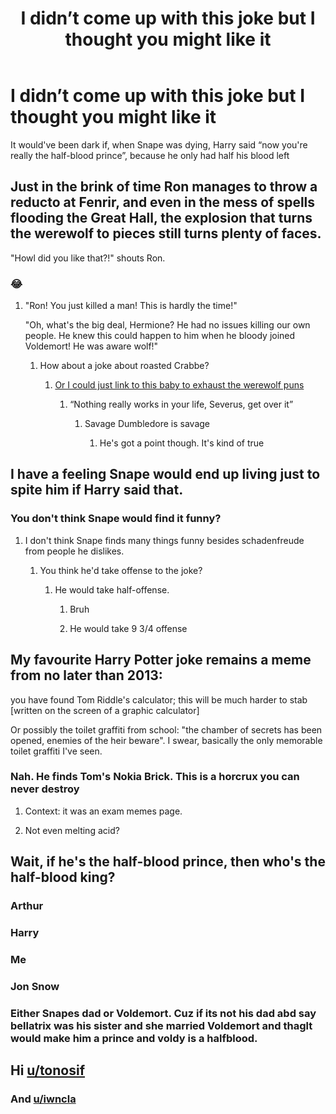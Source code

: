 #+TITLE: I didn’t come up with this joke but I thought you might like it

* I didn’t come up with this joke but I thought you might like it
:PROPERTIES:
:Score: 60
:DateUnix: 1615229969.0
:DateShort: 2021-Mar-08
:FlairText: Discussion
:END:
It would've been dark if, when Snape was dying, Harry said “now you're really the half-blood prince”, because he only had half his blood left


** Just in the brink of time Ron manages to throw a reducto at Fenrir, and even in the mess of spells flooding the Great Hall, the explosion that turns the werewolf to pieces still turns plenty of faces.

"Howl did you like that?!" shouts Ron.
:PROPERTIES:
:Author: Jon_Riptide
:Score: 39
:DateUnix: 1615230527.0
:DateShort: 2021-Mar-08
:END:

*** 😂
:PROPERTIES:
:Score: 4
:DateUnix: 1615230739.0
:DateShort: 2021-Mar-08
:END:

**** "Ron! You just killed a man! This is hardly the time!"

"Oh, what's the big deal, Hermione? He had no issues killing our own people. He knew this could happen to him when he bloody joined Voldemort! He was aware wolf!"
:PROPERTIES:
:Author: Jon_Riptide
:Score: 37
:DateUnix: 1615231202.0
:DateShort: 2021-Mar-08
:END:

***** How about a joke about roasted Crabbe?
:PROPERTIES:
:Score: 8
:DateUnix: 1615231942.0
:DateShort: 2021-Mar-08
:END:

****** [[https://i.pinimg.com/originals/8d/54/3c/8d543c30ba018776dcbe378e3ce6df20.jpg][Or I could just link to this baby to exhaust the werewolf puns]]
:PROPERTIES:
:Author: Jon_Riptide
:Score: 18
:DateUnix: 1615232252.0
:DateShort: 2021-Mar-08
:END:

******* “Nothing really works in your life, Severus, get over it”
:PROPERTIES:
:Score: 13
:DateUnix: 1615232857.0
:DateShort: 2021-Mar-08
:END:

******** Savage Dumbledore is savage
:PROPERTIES:
:Author: Jon_Riptide
:Score: 11
:DateUnix: 1615266187.0
:DateShort: 2021-Mar-09
:END:

********* He's got a point though. It's kind of true
:PROPERTIES:
:Score: 2
:DateUnix: 1615318566.0
:DateShort: 2021-Mar-09
:END:


** I have a feeling Snape would end up living just to spite him if Harry said that.
:PROPERTIES:
:Author: Juliett_Alpha
:Score: 17
:DateUnix: 1615257902.0
:DateShort: 2021-Mar-09
:END:

*** You don't think Snape would find it funny?
:PROPERTIES:
:Score: 7
:DateUnix: 1615258860.0
:DateShort: 2021-Mar-09
:END:

**** I don't think Snape finds many things funny besides schadenfreude from people he dislikes.
:PROPERTIES:
:Author: Juliett_Alpha
:Score: 10
:DateUnix: 1615258947.0
:DateShort: 2021-Mar-09
:END:

***** You think he'd take offense to the joke?
:PROPERTIES:
:Score: 5
:DateUnix: 1615262152.0
:DateShort: 2021-Mar-09
:END:

****** He would take half-offense.
:PROPERTIES:
:Author: BulutTheCat
:Score: 9
:DateUnix: 1615309132.0
:DateShort: 2021-Mar-09
:END:

******* Bruh
:PROPERTIES:
:Author: HELLOOOOOOooooot
:Score: 4
:DateUnix: 1615312306.0
:DateShort: 2021-Mar-09
:END:


******* He would take 9 3/4 offense
:PROPERTIES:
:Score: 3
:DateUnix: 1615320167.0
:DateShort: 2021-Mar-09
:END:


** My favourite Harry Potter joke remains a meme from no later than 2013:

you have found Tom Riddle's calculator; this will be much harder to stab [written on the screen of a graphic calculator]

Or possibly the toilet graffiti from school: "the chamber of secrets has been opened, enemies of the heir beware". I swear, basically the only memorable toilet graffiti I've seen.
:PROPERTIES:
:Author: FrameworkisDigimon
:Score: 6
:DateUnix: 1615266653.0
:DateShort: 2021-Mar-09
:END:

*** Nah. He finds Tom's Nokia Brick. This is a horcrux you can never destroy
:PROPERTIES:
:Author: EntrepreneurWooden99
:Score: 12
:DateUnix: 1615280143.0
:DateShort: 2021-Mar-09
:END:

**** Context: it was an exam memes page.
:PROPERTIES:
:Author: FrameworkisDigimon
:Score: 3
:DateUnix: 1615280952.0
:DateShort: 2021-Mar-09
:END:


**** Not even melting acid?
:PROPERTIES:
:Author: chino514
:Score: 0
:DateUnix: 1616611409.0
:DateShort: 2021-Mar-24
:END:


** Wait, if he's the half-blood prince, then who's the half-blood king?
:PROPERTIES:
:Author: chino514
:Score: 5
:DateUnix: 1615245730.0
:DateShort: 2021-Mar-09
:END:

*** Arthur
:PROPERTIES:
:Author: Lys_456
:Score: 2
:DateUnix: 1615258253.0
:DateShort: 2021-Mar-09
:END:


*** Harry
:PROPERTIES:
:Score: 2
:DateUnix: 1615251625.0
:DateShort: 2021-Mar-09
:END:


*** Me
:PROPERTIES:
:Author: Queen_Ares
:Score: 1
:DateUnix: 1615289041.0
:DateShort: 2021-Mar-09
:END:


*** Jon Snow
:PROPERTIES:
:Author: Jon_Riptide
:Score: 1
:DateUnix: 1615318554.0
:DateShort: 2021-Mar-09
:END:


*** Either Snapes dad or Voldemort. Cuz if its not his dad abd say bellatrix was his sister and she married Voldemort and thaglt would make him a prince and voldy is a halfblood.
:PROPERTIES:
:Author: Melodic-Cook-3308
:Score: 1
:DateUnix: 1615328749.0
:DateShort: 2021-Mar-10
:END:


** Hi [[/u/tonosif][u/tonosif]]
:PROPERTIES:
:Author: Bleepbloopbotz2
:Score: 4
:DateUnix: 1615230149.0
:DateShort: 2021-Mar-08
:END:

*** And [[/u/iwncla][u/iwncla]]
:PROPERTIES:
:Author: TheLetterJ0
:Score: 2
:DateUnix: 1615231140.0
:DateShort: 2021-Mar-08
:END:
